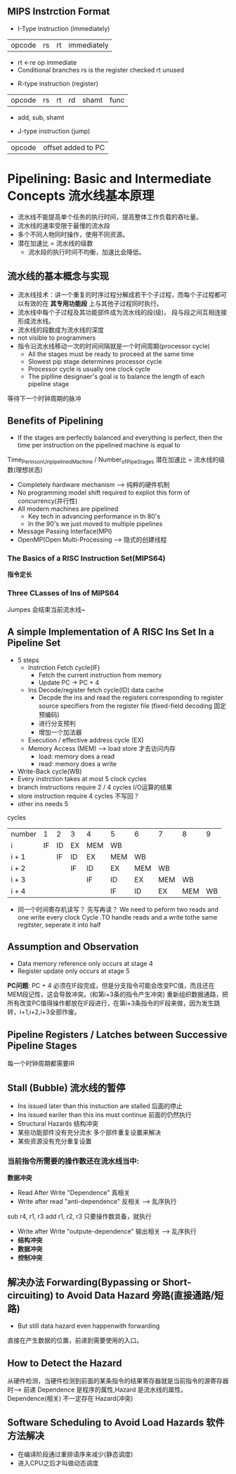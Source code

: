 ** MIPS Instrction Format
+ I-Type instruction (immediately)
| opcode | rs | rt | immediately |
  + rt <-re op immediate
  + Conditional branches 
    rs is the register checked
    rt unused
+ R-type instruction (register)
| opcode | rs | rt | rd | shamt | func |
  + add, sub, shamt
+ J-type instruction (jump)
| opcode | offset added to PC |
* Pipelining: Basic and Intermediate Concepts 流水线基本原理
+ 流水线不能提高单个任务的执行时间，提高整体工作负载的吞吐量。
+ 流水线的速率受限于最慢的流水段
+ 多个不同人物同时操作，使用不同资源。
+ 潜在加速比 = 流水线的级数
  + 流水段的执行时间不均衡，加速比会降低。
** 流水线的基本概念与实现
+ 流水线技术：讲一个重复的时序过程分解成若干个子过程，而每个子过程都可以有效的在 *其专用功能段* 上与其他子过程同时执行。
+ 流水线中每个子过程及其功能部件成为流水线的段(级)， 段与段之间互相连接形成流水线。
+ 流水线的段数成为流水线的深度
+ not visible to programmers
+ 指令沿流水线移动一次的时间间隔就是一个时间周期(processor cycle)
  + All the stages must be ready to proceed at the same time
  + Slowest pip stage determines processor cycle
  + Processor cycle is usually one clock cycle
  + The piplline designaer's goal is to balance the length of each pipeline stage
等待下一个时钟周期的脉冲
** Benefits of Pipelining 
+ If the stages are perfectly balanced and everything is perfect, then the time per instruction on the pipelined machine is equal to
Time_Per_ins_on_Unpipelined_Machine / Number_of_Pipe_Stages
潜在加速比 = 流水线的级数(理想状态)
+ Completely hardware mechanism --> 纯粹的硬件机制
+ No programming model shift required to expliot this form of concurrency(并行性)
+ All modern machines are pipelined
  + Key tech in advancing performance in th 80's
  + In the 90's we just moved to multiple pipelines
+ Message Passing Interface(MPI)
+ OpenMP(Open Multi-Processing --> 隐式的创建线程
*** The Basics of a RISC Instruction Set(MIPS64)
*指令定长*
*** Three CLasses of Ins of MIPS64
Jumpes 会结束当前流水线~
** A simple Implementation of A RISC Ins Set In a Pipeline Set
+ 5 steps
  + Instrction Fetch cycle(IF) 
    + Fetch the current instruction from memory
    + Update PC -> PC + 4
  + Ins Decode/register fetch cycle(ID) data cache 
    + Decpde the ins and read the registers corresponding to register source specifiers from the register file (fixed-field decoding 固定预编码)
    + 进行分支预判
    + 增加一个加法器
  + Execution / effective address cycle (EX)
  + Memory Access (MEM) --> load store 才去访问内存
    + load: memory does a read
    + read: memory does a write
+ Write-Back cycle(WB)
+ Every instrction takes at most 5 clock cycles
+ branch instructions require 2 / 4 cycles I/O运算的结果
+ store instruction require 4 cycles 不写回？
+ other ins needs 5
cycles
| number |  1 | 2  | 3  | 4   | 5   | 6   | 7   | 8   |  9 |
| i      | IF | ID | EX | MEM | WB  |     |     |     |    |
| i + 1  |    | IF | ID | EX  | MEM | WB  |     |     |    |
| i + 2  |    |    | IF | ID  | EX  | MEM | WB  |     |    |
| i + 3  |    |    |    | IF  | ID  | EX  | MEM | WB  |    |
| i + 4  |    |    |    |     | IF  | ID  | EX  | MEM | WB |
+ 同一个时间寄存机读写？ 先写再读？
 We need to peform two reads and one write every clock Cycle .TO handle reads and a write tothe same regitster, seperate it into half
** Assumption and Observation
+ Data memory reference only occurs at stage 4
+ Register update only occurs at stage 5
*PC问题*: PC + 4 必须在IF段完成，但是分支指令可能会改变PC值，而且还在MEM段记性，这会导致冲突。(和第i+3条的指令产生冲突)
重新组织数据通路，把所有改变PC值得操作都放在IF段进行，在第i+3条指令的IF段来做，因为发生跳转，i+1,i+2,i+3全部作废。
** Pipeline Registers / Latches between Successive Pipeline Stages
每一个时钟周期都需要IR
** Stall (Bubble) 流水线的暂停
+ Ins issued later than this instuction are stalled 后面的停止
+ Ins issued eariler than this ins must continue 前面的仍然执行
+ Structural Hazards 结构冲突
+ 某些功能部件没有充分流水 多个部件重复设置来解决
+ 某些资源没有充分重复设置 
***  当前指令所需要的操作数还在流水线当中:
*数据冲突*
+ Read After Write "Dependence" 真相关
+ Write after read "anti-dependence" 反相关 --> 乱序执行
sub r4, r1, r3
add r1, r2, r3
只要操作数具备，就执行
+ Write after Write "outpute-dependence" 输出相关 --> 乱序执行
+ *结构冲突*
+ *数据冲突* 
+ *控制冲突*
** 解决办法 Forwarding(Bypassing or Short-circuiting) to Avoid Data Hazard 旁路(直接通路/短路)
 + But still data hazard even happenwith forwarding
 直接在产生数据的位置，前递到需要使用的入口。
** How to Detect the Hazard
从硬件检测，当硬件检测到前面的某条指令的结果寄存器就是当前指令的源寄存器时--> 前递
Dependence 是程序的属性,Hazard 是流水线的属性。
Dependence(相关) 不一定存在 Hazard(冲突)
** Software Scheduling to Avoid Load Hazards 软件方法解决
+ 在编译阶段通过重排语序来减少(静态调度)
+ 进入CPU之后才叫做动态调度
